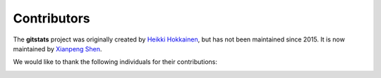 Contributors
=================

The **gitstats** project was originally created by `Heikki Hokkainen <https://github.com/hoxu>`_, but has not been maintained since 2015. It is now maintained by `Xianpeng Shen <https://github.com/shenxianpeng>`_.

We would like to thank the following individuals for their contributions:

.. image:: https://contrib.rocks/image?repo=shenxianpeng/gitstats
   :target: https://github.com/shenxianpeng/gitstats/graphs/contributors
   :alt: GitStats Contributors

